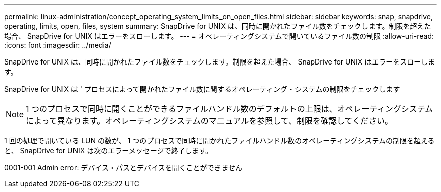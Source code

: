 ---
permalink: linux-administration/concept_operating_system_limits_on_open_files.html 
sidebar: sidebar 
keywords: snap, snapdrive, operating, limits, open, files, system 
summary: SnapDrive for UNIX は、同時に開かれたファイル数をチェックします。制限を超えた場合、 SnapDrive for UNIX はエラーをスローします。 
---
= オペレーティングシステムで開いているファイル数の制限
:allow-uri-read: 
:icons: font
:imagesdir: ../media/


[role="lead"]
SnapDrive for UNIX は、同時に開かれたファイル数をチェックします。制限を超えた場合、 SnapDrive for UNIX はエラーをスローします。

SnapDrive for UNIX は ' プロセスによって開かれたファイル数に関するオペレーティング・システムの制限をチェックします


NOTE: 1 つのプロセスで同時に開くことができるファイルハンドル数のデフォルトの上限は、オペレーティングシステムによって異なります。オペレーティングシステムのマニュアルを参照して、制限を確認してください。

1 回の処理で開いている LUN の数が、 1 つのプロセスで同時に開かれたファイルハンドル数のオペレーティングシステムの制限を超えると、 SnapDrive for UNIX は次のエラーメッセージで終了します。

0001-001 Admin error: デバイス・パスとデバイスを開くことができません
